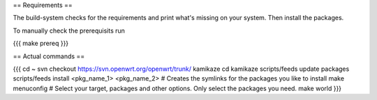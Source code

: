 == Requirements ==

The build-system checks for the requirements and print what's missing on your system. Then install the packages.

To manually check the prerequisits run

{{{
make prereq
}}}

== Actual commands ==

{{{
cd ~
svn checkout https://svn.openwrt.org/openwrt/trunk/ kamikaze
cd kamikaze
scripts/feeds update packages
scripts/feeds install <pkg_name_1> <pkg_name_2> # Creates the symlinks for the packages you like to install
make menuconfig                                   # Select your target, packages and other options. Only select the packages you need.
make world
}}}
